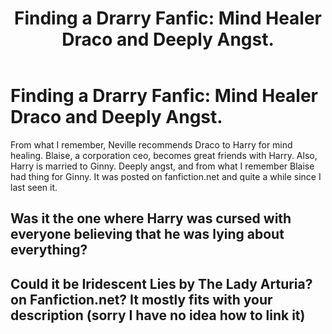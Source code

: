 #+TITLE: Finding a Drarry Fanfic: Mind Healer Draco and Deeply Angst.

* Finding a Drarry Fanfic: Mind Healer Draco and Deeply Angst.
:PROPERTIES:
:Author: catswithz
:Score: 0
:DateUnix: 1587363425.0
:DateShort: 2020-Apr-20
:FlairText: What's That Fic?
:END:
From what I remember, Neville recommends Draco to Harry for mind healing. Blaise, a corporation ceo, becomes great friends with Harry. Also, Harry is married to Ginny. Deeply angst, and from what I remember Blaise had thing for Ginny. It was posted on fanfiction.net and quite a while since I last seen it.


** Was it the one where Harry was cursed with everyone believing that he was lying about everything?
:PROPERTIES:
:Author: browtfiwasboredokai
:Score: 1
:DateUnix: 1587379949.0
:DateShort: 2020-Apr-20
:END:


** Could it be Iridescent Lies by The Lady Arturia? on Fanfiction.net? It mostly fits with your description (sorry I have no idea how to link it)
:PROPERTIES:
:Author: golden_miniee
:Score: 1
:DateUnix: 1588447556.0
:DateShort: 2020-May-02
:END:
